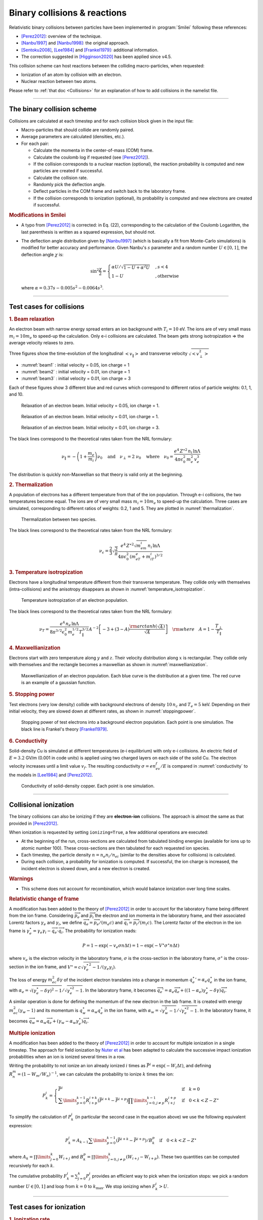 Binary collisions & reactions
-----------------------------


Relativistic binary collisions between particles have been implemented in
:program:`Smilei` following these references:

* [Perez2012]_: overview of the technique.
* [Nanbu1997]_ and [Nanbu1998]_: the original approach.
* [Sentoku2008]_, [Lee1984]_ and [Frankel1979]_: additional information.
* The correction suggested in [Higginson2020]_ has been applied since v4.5.

This collision scheme can host reactions between the colliding
macro-particles, when requested:

* Ionization of an atom by collision with an electron.
* Nuclear reaction between two atoms.

Please refer to :ref:`that doc <Collisions>` for an explanation of how to add
collisions in the namelist file.


----

The binary collision scheme
^^^^^^^^^^^^^^^^^^^^^^^^^^^

Collisions are calculated at each timestep and for each collision block
given in the input file:

* Macro-particles that should collide are randomly paired.
* Average parameters are calculated (densities, etc.).
* For each pair:
  
  * Calculate the momenta in the center-of-mass (COM) frame.
  * Calculate the coulomb log if requested (see [Perez2012]_).
  * If the collision corresponds to a nuclear reaction (optional),
    the reaction probability is computed and new particles are created
    if successful.
  * Calculate the collision rate.
  * Randomly pick the deflection angle.
  * Deflect particles in the COM frame and switch back to the laboratory frame.
  * If the collision corresponds to ionization (optional),
    its probability is computed and new electrons are created
    if successful.

.. rubric:: Modifications in Smilei

* A typo from [Perez2012]_ is corrected: in Eq. (22), corresponding to
  the calculation of the Coulomb Logarithm, the last parenthesis is
  written as a squared expression, but should not.

* The deflection angle distribution given by [Nanbu1997]_
  (which is basically a fit from Monte-Carlo simulations)
  is modified for better accuracy and performance.
  Given Nanbu's :math:`s` parameter and a random number :math:`U\in [0,1]`,
  the deflection angle :math:`\chi` is:
  
  .. math::
  
    \sin^2\frac\chi 2 = \begin{cases} 
    \alpha U/\sqrt{1-U + \alpha^2 U} &, s < 4\\
    1-U &, \textrm{otherwise}
    \end{cases}
    
  where :math:`\alpha = 0.37 s-0.005 s^2-0.0064 s^3`.

----

Test cases for collisions
^^^^^^^^^^^^^^^^^^^^^^^^^

.. rubric:: 1. Beam relaxation

An electron beam with narrow energy spread enters an ion background with :math:`T_i=10` eV.
The ions are of very small mass :math:`m_i=10 m_e` to speed-up the calculation.
Only e-i collisions are calculated.
The beam gets strong isotropization => the average velocity relaxes to zero.

Three figures show the time-evolution of the longitudinal :math:`\left<v_\|\right>`
and transverse velocity :math:`\sqrt{\left<v_\perp^2\right>}`

* :numref:`beam1` : initial velocity = 0.05, ion charge = 1
* :numref:`beam2` : initial velocity = 0.01, ion charge = 1
* :numref:`beam3` : initial velocity = 0.01, ion charge = 3

Each of these figures show 3 different blue and red curves which correspond to different
ratios of particle weights: 0.1, 1, and 10.

.. _beam1:

.. figure:: /_static/beam_relaxation123.png
  :width: 10cm
  
  Relaxation of an electron beam. Initial velocity = 0.05, ion charge = 1.
  
.. _beam2:

.. figure:: /_static/beam_relaxation456.png
  :width: 10cm
  
  Relaxation of an electron beam. Initial velocity = 0.01, ion charge = 1.

.. _beam3:

.. figure:: /_static/beam_relaxation789.png
  :width: 10cm
  
  Relaxation of an electron beam. Initial velocity = 0.01, ion charge = 3.


The black lines correspond to the theoretical rates taken from the NRL formulary:

.. math::
  
  \nu_\| = -\left(1+\frac{m_e}{m_i}\right)\nu_0
  \quad\textrm{and}\quad
  \nu_\perp = 2\;\nu_0
  \quad\textrm{where}\quad
  \nu_0=\frac{e^4\,Z^{\star 2}\,n_i\,\ln\Lambda } { 4 \pi \epsilon_0^2 \,m_e^2\,v_e^3 }


The distribution is quickly non-Maxwellian so that theory is valid only at the beginning.


.. rubric:: 2. Thermalization

A population of electrons has a different temperature from that of the ion population.
Through e-i collisions, the two temperatures become equal.
The ions are of very small mass :math:`m_i=10 m_e` to speed-up the calculation.
Three cases are simulated, corresponding to different ratios of weights: 0.2, 1 and 5.
They are plotted in :numref:`thermalization`.

.. _thermalization:

.. figure:: /_static/thermalisation_ei123.png
  :width: 9cm
  
  Thermalization between two species.

The black lines correspond to the theoretical rates taken from the NRL formulary:

.. math::
  
  \nu_\epsilon = \frac{2}{3}\sqrt\frac{2}{\pi}
  \frac{e^4\,Z^{\star 2} \sqrt{m_em_i}\,n_i\,\ln\Lambda }
  { 4 \pi\epsilon_0^2 \,\left(m_eT_e+m_iT_i\right)^{3/2} }




.. rubric:: 3. Temperature isotropization

Electrons have a longitudinal temperature different from their transverse temperature.
They collide only with themselves (intra-collisions) and the anisotropy disappears
as shown in :numref:`temperature_isotropization`.

.. _temperature_isotropization:

.. figure:: /_static/temperature_isotropization1.png
  :width: 10cm
  
  Temperature isotropization of an electron population.

The black lines correspond to the theoretical rates taken from the NRL formulary:

.. math::
  
  \nu_T=\frac{e^4 \,n_e\,\ln\Lambda } { 8\pi^{3/2} \epsilon_0^2 \,m_e^{1/2}T_\|^{3/2} }
  A^{-2} \left[-3+(3-A)\frac{\rm{arctanh}(\sqrt{A})}{\sqrt{A}}\right]
  \quad \rm{where}\quad A=1-\frac{T_\perp}{T_\|}



.. rubric:: 4. Maxwellianization

Electrons start with zero temperature along :math:`y` and :math:`z`.
Their velocity distribution along :math:`x` is rectangular.
They collide only with themselves and the rectangle becomes a maxwellian 
as shown in :numref:`maxwellianization`.

.. _maxwellianization:

.. figure:: /_static/Maxwellianization1.png
  :width: 10cm
  
  Maxwellianization of an electron population.
  Each blue curve is the distribution at a given time.
  The red curve is an example of a gaussian function.



.. rubric:: 5. Stopping power

Test electrons (very low density) collide with background electrons of density
:math:`10\,n_c` and :math:`T_e=5` keV.
Depending on their initial velocity, they are slowed down at different rates,
as shown in :numref:`stoppingpower`.

.. _stoppingpower:

.. figure:: /_static/Stopping_power123.png
  :width: 10cm
  
  Stopping power of test electrons into a background electron population.
  Each point is one simulation. The black line is Frankel's theory [Frankel1979]_.


.. rubric:: 6. Conductivity

Solid-density Cu is simulated at different temperatures (e-i equilibrium) with only
e-i collisions. An electric field of :math:`E=3.2` GV/m (0.001 in code units) is
applied using two charged layers on each side of the solid Cu.
The electron velocity increases until a limit value :math:`v_f`.
The resulting conductivity :math:`\sigma=en_ev_f/E` is compared in
:numref:`conductivity` to the models in [Lee1984]_ and [Perez2012]_.

.. _conductivity:

.. figure:: /_static/conductivity.png
  :width: 10cm
  
  Conductivity of solid-density copper. Each point is one simulation.


----

.. _CollIonization:

Collisional ionization
^^^^^^^^^^^^^^^^^^^^^^

The binary collisions can also be ionizing if they are **electron-ion** collisions.
The approach is almost the same as that provided in [Perez2012]_.

When ionization is requested by setting ``ionizing=True``, a few additional operations
are executed:

* At the beginning of the run, cross-sections are calculated from tabulated binding
  energies (available for ions up to atomic number 100). These cross-sections are then
  tabulated for each requested ion species.
* Each timestep, the particle density :math:`n = n_e n_i/n_{ei}`
  (similar to the densities above for collisions) is calculated.
* During each collision, a probability for ionization is computed. If successful, 
  the ion charge is increased, the incident electron is slowed down, and a new electron
  is created.

.. rubric:: Warnings

* This scheme does not account for recombination, which would balance ionization
  over long time scales.

.. rubric:: Relativistic change of frame

A modification has been added to the theory of [Perez2012]_ in order to account for the
laboratory frame being different from the ion frame. Considering :math:`\overrightarrow{p_e}`
and :math:`\overrightarrow{p_i}` the electron and ion momenta in the laboratory frame, 
and their associated Lorentz factors :math:`\gamma_e` and :math:`\gamma_i`, we define
:math:`\overrightarrow{q_e}=\overrightarrow{p_e}/(m_e c)` and
:math:`\overrightarrow{q_i}=\overrightarrow{p_i}/(m_i c)`.
The Lorentz factor of the electron in the ion frame is 
:math:`\gamma_e^\star=\gamma_e\gamma_i-\overrightarrow{q_e}\cdot\overrightarrow{q_i}`.
The probability for ionization reads:

.. math::
  
  P = 1-\exp\left( - v_e \sigma n \Delta t \right) = 1-\exp\left( -V^\star \sigma^\star n \Delta t \right)

where :math:`v_e` is the electron velocity in the laboratory frame,
:math:`\sigma` is the cross-section in the laboratory frame, :math:`\sigma^\star`
is the cross-section in the ion frame, and 
:math:`V^\star=c\sqrt{\gamma_e^{\star\,2}-1}/(\gamma_e\gamma_i)`.

The loss of energy :math:`m_ec^2 \delta\gamma` of the incident electron translates into a change in momentum
:math:`{q_e^\star}' = \alpha_e q_e^\star` in the ion frame, with
:math:`\alpha_e=\sqrt{(\gamma_e^\star-\delta\gamma)^2-1}/\sqrt{\gamma_e^{\star2}-1}`.
In the laboratory frame, it becomes
:math:`\overrightarrow{q_e'}=\alpha_e\overrightarrow{q_e}+((1-\alpha_e)\gamma_e^\star-\delta\gamma)\overrightarrow{q_i}`.

A similar operation is done for defining the momentum of the new electron in the lab frame.
It is created with energy :math:`m_ec^2 (\gamma_w-1)` and its momentum is
:math:`q_w^\star = \alpha_w q_e^\star` in the ion frame, with
:math:`\alpha_w=\sqrt{\gamma_w^2-1}/\sqrt{\gamma_e^{\star 2}-1}`.
In the laboratory frame, it becomes
:math:`\overrightarrow{q_w}=\alpha_w\overrightarrow{q_e}+(\gamma_w-\alpha_w\gamma_e^\star)\overrightarrow{q_i}`.


.. rubric:: Multiple ionization

A modification has been added to the theory of [Perez2012]_ in order to account for 
multiple ionization in a single timestep. The approach for field ionization
by `Nuter et al <http://dx.doi.org/10.1063/1.3559494>`_
has been adapted to calculate the successive impact ionization probabilities
when an ion is ionized several times in a row.

Writing the probability to not ionize an ion already ionized :math:`i` times as
:math:`\bar{P}^i = \exp\left( -W_i\Delta t\right)`, and defining 
:math:`R^m_n = (1-W_m/W_n)^{-1}`, we can calculate the probability to ionize :math:`k` times
the ion:

.. math::
  
  P^i_k = \left\{
  \begin{array}{ll}
  \bar{P}^i
  &
  \quad\mathrm{if}\quad k=0
  \\
  \sum\limits_{p=0}^{k-1} R^{i+k}_{i+p} \left(\bar{P}^{i+k} - \bar{P}^{i+p}\right)
  \prod\limits_{j=0,j\ne p}^{k-1} R^{i+p}_{i+j}
  &
  \quad\mathrm{if}\quad 0<k<Z-Z^\star
  \end{array}
  \right.

..
  \\
  \sum\limits_{p=0}^{k-1} \left[ 1+R^{i+k}_{i+p}\left(\frac{W_{i+k}}{W_{i+p}}\bar{P}^{i+p} - \bar{P}^{i+k}\right) \right]
  \prod\limits_{j=0,j\ne p}^{k-1} R^{i+p}_{i+j}
  &
  \quad\mathrm{if}\quad k=k_\mathrm{max}


To simplify the calculation of :math:`P^i_k` (in particular the second case in the
equation above) we use the following equivalent expression:

.. math::
  
  P^i_k = A_{k-1} \sum\limits_{p=0}^{k-1}  \left(\bar{P}^{i+k} - \bar{P}^{i+p}\right)
  / B_k^p
  \quad\mathrm{if}\quad 0<k<Z-Z^\star

where :math:`A_k = \prod\limits_{j=0}^{k} W_{i+j}` and
:math:`B_k^p = \prod\limits_{j=0,j\ne p}^{k} (W_{i+j}-W_{i+p})`.
These two quantities can be computed recursively for each :math:`k`.


The cumulative probability :math:`F^i_k = \sum_{j=0}^{k} P^i_j` provides an efficient
way to pick when the ionization stops: we pick a random number :math:`U\in [0,1]` and
loop from :math:`k=0` to :math:`k_\mathrm{max}`. We stop ionizing when :math:`F^i_k>U`.



----

Test cases for ionization
^^^^^^^^^^^^^^^^^^^^^^^^^

.. rubric:: 1. Ionization rate

A cold plasma of :math:`\mathrm{Al}^{3+}` is set with density :math:`n_e=10^{21} \mathrm{cm}^{-3}`
and with all electrons drifting at a velocity :math:`v_e=0.03\,c`. The charge state of ions
versus time is shown in :numref:`IonizationRate` where the three dotted curves correspond
to three different weight ratios between electrons and ions.

.. _IonizationRate:

.. figure:: /_static/ionization_rate.png
  :width: 10cm
  
  Ionization of an aluminium plasma by drifting electrons.
  
The theoretical curve (in black) corresponds to :math:`1-\exp\left(v_en_e\sigma t\right)`
where :math:`\sigma` is the ionization cross section of :math:`\mathrm{Al}^{3+}` at the
right electron energy. The discrepancy at late time is due to the changing velocity
distributions and to the next level starting to ionize.


.. rubric:: 2. Inelastic stopping power

A cold, non-ionized Al plasma is set with density :math:`n_e=10^{21} \mathrm{cm}^{-3}`.
Electrons of various initial velocities are slowed down by ionizing collisions and their
energy loss is recorded as a function of time.

A few examples are given in the left graph of :numref:`IonizationStoppinPower`.
The theoretical curve is obtained from [Rohrlich1954]_. Note that this theory does not
work below a certain average ionization energy, in our case :math:`\sim 200` eV.

.. _IonizationStoppinPower:

.. figure:: /_static/ionization_stopping_power.png
  :width: 14cm
  
  Left: ionization slowing down versus time, for electrons injected at various
  initial energies into cold Al. Right: corresponding stopping power versus initial
  electron energy.
  
In the same figure, the graph on the right-hand-side provides the stopping power value
in the same context, at different electron energies. It is compared to the same theory.


.. rubric:: 3. Multiple ionization

If the timestep is large, multiple ionization can occur, especially with cold high-Z
material and high-energy electrons. The multiple ionization algorithm is not perfect,
as it does not shuffle the particles for each ionization. Thus, good statistical
sampling is reached after several timesteps. To test the potential error,
we ran simulations of electrons at 1 MeV incident on cold atoms. The evolution of the
secondary electron density is monitored versus time in :numref:`IonizationMultiple`.

.. _IonizationMultiple:

.. figure:: /_static/ionization_multiple.png
  :width: 10cm
  
  Secondary electron density *vs* time, for cold plasmas traversed by a 1 MeV electron beam.

The solid lines correspond to a very-well resolved ionization, whereas the dashed lines
correspond to a large timestep. A difference is visible initially, but decreases
quickly as the statistical sampling increases and as the subsequent ionization
cross-sections decrease.


.. rubric:: 3. Effect of neglecting recombination

As recombination is not accounted for, we can expect excess ionization to occur indefinitely
without being balanced to equilibrium. However, in many cases, the recombination rate
is small and can be neglected over the duration of the simulation. We provide an example
that is relevant to picosecond-scale laser-plasma interaction. Plasmas initially at
a density of 10 times the critical density are given various initial temperatures.
Ionization initially increases while the temperature decreases, until, after a while,
their charge state stagnates (it still increases, but very slowly).
In :numref:`IonizationRecombination`, these results are compared to a Thomas-Fermi model
from [Desjarlais2001]_.

.. _IonizationRecombination:

.. figure:: /_static/ionization_recombination.png
  :width: 12cm
  
  Final charge state of various plasmas at various temperatures.

The model does not account for detailed ionization potentials. It provides a rough
approximation, and is particularly questionable for low temperatures or high Z.
We observe that Smilei's approach for impact ionization provides decent estimates
of the ionization state. Detailed comparison to atomic codes has not been done yet.


----

.. _CollNuclearReactions:

.. rst-class:: experimental

Nuclear reactions
^^^^^^^^^^^^^^^^^^^^

Nuclear reactions may occur during collisions when requested. The reaction
scheme is largely inspired from [Higginson2019]_.

.. rubric:: 1. Outline of the nuclear reaction process

We take advantage of the
relativistic kinematics calculations of the binary collision scheme
to introduce the nuclear reactions in the COM frame:

* The cross-section :math:`\sigma` (tabulated for some reactions)
  is interpolated, given the kinetic energies.
* The probability for the reaction to occur is calculated.
* This probability is randomly sampled and, if successful:

  * New macro-particles (the reaction products) are created.
  * Their angle is sampled from a tabulated distribution.
  * Their mpmenta are calculated from the conservation of total energy and momentum.
  * Their momenta are boosted back to the simulation frame.
  
* Otherwise: the collision process proceeds as usual.

.. rubric:: 2. Nuclear reaction probability

The probability for the reaction to occur is calculated as
:math:`P=1-\exp(R\, v\, n\, \sigma\, \Delta t)` where *v* is the relative
velocity, *n* is a corrected density (see [Higginson2020]_), and *R* is
a *rate multiplier* (see [Higginson2019]_).

This factor *R* is of great importance for most applications, because
almost no reactions would occur when :math:`R=1`. This factor artificially
increases the number of reactions to ensure enough statistics. The weights
of the products are adjusted accordingly, and the reactants are not destroyed
in the process: we simply decrease their weight by the same amount.

In Smilei, this factor *R* can be forced by the user to some value, but by
default, it is automatically adjusted so that the final number of created particles
approches the initial number of pairs.

.. rubric:: 3. Creation of the reaction products

Special care must be taken when creating new charged particles while
conserving Poisson's equation. Following Ref. [Higginson2019], we choose to
create two macro-particles of each type. To explain in detail, let us write
the following reaction:

.. math::

  1 + 2 \rightarrow 3 + 4

Two particles of species 3 are created: one at the position of particle 1,
the other at the position of particle 2. Two particles of species 4 are also
created. To conserve the charge at each position, the weights of the new
particles must be:

.. math::

  W_3^{@1} = w \frac{q_1}{q_1+q_2} q_3\\
  W_3^{@2} = w \frac{q_2}{q_1+q_2} q_3\\
  W_4^{@1} = w \frac{q_1}{q_1+q_2} q_4\\
  W_4^{@2} = w \frac{q_2}{q_1+q_2} q_4

where :math:`w` is the products' weight, and the :math:`q_i` are the charges.

.. rubric:: 4. Calculation of the resulting momenta

The conservation of energy reads:

.. math::

  K_1 + K_2 + Q = K_3 + K_4

where the :math:`K_i` are kinetic energies, and :math:`Q` is the reaction's
Q-value. In the COM frame, we have, by definition, equal momenta: :math:`p_3 = p_4`.
Using the relativistic expression :math:`(K_k+m_k)^2=p_k^2+m_k^2`, we can
calculate that

.. math::

  0=p_4^2-p_3^2=K_4 (K_4 + 2m_4) - K_3(K_3+2m_3)

Substituting for :math:`K_4` using the conservation of energy, this translates into

.. math::

  0=A_{00} A_{02} - (A_{20}+A_{02})K_3

where we have defined :math:`A_{ij}=K_1 + K_2 +Q+i\,m_3+j\,m_4`. We thus obtain

.. math::

  K_3 = \frac{A_{00}A_{02}}{A_{20}+A_{02}}\\
  K_3+2m_3 = ... = \frac{A_{20}A_{22}}{A_{20}+A_{02}}

Finally,

.. math:: 

  p_3^2 = K_3(K_3+2m_3) = ... = \frac{A_{00}A_{02}A_{20}A_{22}}{(2A_{11})^2}
  
which expresses the resulting momentum as a function of the initial energies.

----

Collisions debugging
^^^^^^^^^^^^^^^^^^^^

Using the parameter ``debug_every`` in a ``Collisions()`` group (see :ref:`Collisions`)
will create a file with info about these collisions.
These information are stored in the files "Collisions0.h5", "Collisions1.h5", etc.

The *hdf5* files are structured as follows:
  One HDF5 file contains several groups called ``"t********"`` where ``"********"``
  is the timestep. Each of these groups contains several arrays, which represent
  quantities *vs.* space.

The available arrays are:

  * ``s``: defined in [Perez2012]_: :math:`s=N\left<\theta^2\right>`, where :math:`N` is
    the typical number of real collisions during a timestep, and
    :math:`\left<\theta^2\right>` is the average square deviation of individual 
    real collisions. This quantity somewhat represents the typical amount of angular
    deflection accumulated during one timestep.
    **It is recommended that** :math:`s<1` **in order to have realistic collisions.**
  * ``coulomb_log``: average Coulomb logarithm.
  * ``debyelength``: Debye length (not provided if all Coulomb logs are manually defined).

The arrays have the same dimension as the plasma, but each element of these arrays
is an average over all the collisions occurring in a single *patch*.


----

References
^^^^^^^^^^

.. [Desjarlais2001] `M. Desjarlais, Contrib. Plasma Phys. 41, 267 (2001) <http://dx.doi.org/10.1002/1521-3986%28200103%2941%3A2%2F3%3C267%3A%3AAID-CTPP267%3E3.0.CO%3B2-P>`_

.. [Frankel1979] `N. E. Frankel, K. C. Hines, and R. L. Dewar, Phys. Rev. A 20, 2120 (1979) <https://doi.org/10.1103/PhysRevA.20.2120>`_

.. [Higginson2019] `D. P. Higginson, A. Link, A. Schmidt, J. Comput. Phys. 388, 439 (2019) <https://doi.org/10.1016/j.jcp.2019.03.020>`_

.. [Higginson2020] `D. P. Higginson, I. Holod and A. Link, J. Comput. Phys. 413, 109450 (2020) <https://doi.org/10.1016/j.jcp.2020.109450>`_

.. [Lee1984] `Y. T. Lee and R. M. More, Phys. Fluids 27, 1273 (1984) <http://dx.doi.org/10.1063/1.864744>`_

.. [Nanbu1997] `K. Nanbu, Phys. Rev. E 55, 4642 (1997) <http://dx.doi.org/10.1103/PhysRevE.55.4642>`_

.. [Nanbu1998] `K. Nanbu and S. Yonemura, J. Comput. Phys. 145, 639 (1998) <http://dx.doi.org/10.1006/jcph.1998.6049>`_

.. [Perez2012] `F. Pérez et al., Phys. Plasmas 19, 083104 (2012) <http://dx.doi.org/10.1063/1.4742167>`_

.. [Rohrlich1954] `F. Rohrlich and B. C. Carlson, Phys. Rev. 93, 38 (1954) <http://journals.aps.org/pr/abstract/10.1103/PhysRev.93.38>`_

.. [Sentoku2008] `Y. Sentoku and A. J. Kemp, J. Comput. Phys. 227, 6846 (2008) <http://dx.doi.org/10.1016/j.jcp.2008.03.043>`_


